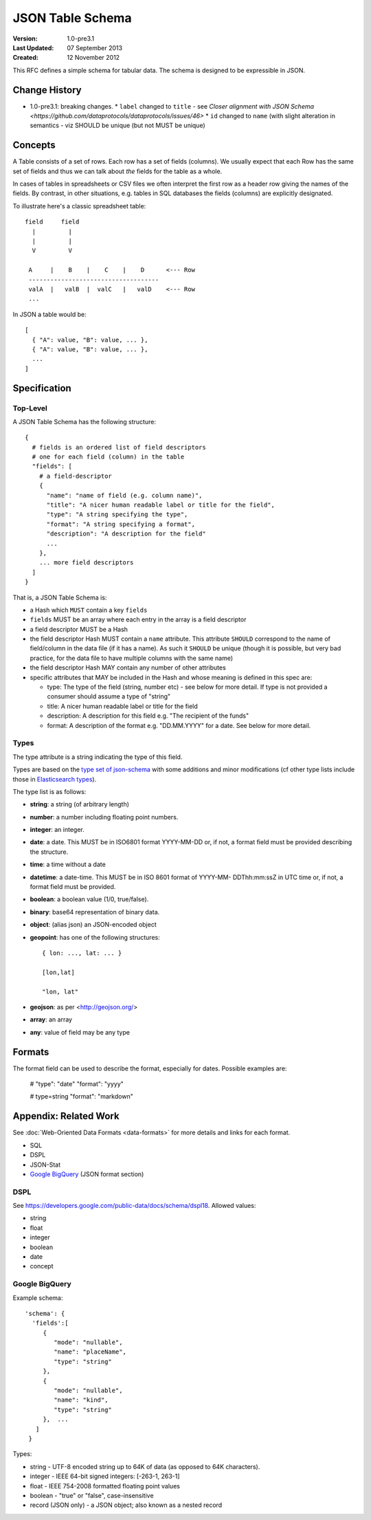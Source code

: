 =================
JSON Table Schema
=================

:**Version**: 1.0-pre3.1
:**Last Updated**: 07 September 2013
:**Created**: 12 November 2012

This RFC defines a simple schema for tabular data. The schema is designed to be expressible in JSON.

Change History
==============

* 1.0-pre3.1: breaking changes.
  * ``label`` changed to ``title`` - see `Closer alignment with JSON Schema <https://github.com/dataprotocols/dataprotocols/issues/46>`
  * ``id`` changed to ``name`` (with slight alteration in semantics - viz SHOULD be unique (but not MUST be unique)

Concepts
========

A Table consists of a set of rows. Each row has a set of fields (columns). We usually expect that each Row has the same set of fields and thus we can talk about *the* fields for the table as a whole.

In cases of tables in spreadsheets or CSV files we often interpret the first row as a header row giving the names of the fields. By contrast, in other situations, e.g. tables in SQL databases the fields (columns) are explicitly designated.

To illustrate here's a classic spreadsheet table::

      field     field
        |         |
        |         |
        V         V
      
       A     |    B    |    C    |    D      <--- Row
       ------------------------------------
       valA  |   valB  |  valC   |   valD    <--- Row
       ...
      

In JSON a table would be::

  [
    { "A": value, "B": value, ... },
    { "A": value, "B": value, ... },
    ...
  ]


Specification
=============

Top-Level
---------

A JSON Table Schema has the following structure::


  {
    # fields is an ordered list of field descriptors
    # one for each field (column) in the table
    "fields": [
      # a field-descriptor
      {
        "name": "name of field (e.g. column name)",
        "title": "A nicer human readable label or title for the field",
        "type": "A string specifying the type",
        "format": "A string specifying a format",
        "description": "A description for the field"
        ...
      },
      ... more field descriptors
    ]
  }

That is, a JSON Table Schema is:

* a Hash which ``MUST`` contain a key ``fields``
* ``fields`` MUST be an array where each entry in the array is a field descriptor
* a field descriptor MUST be a Hash
* the field descriptor Hash MUST contain a ``name`` attribute. This attribute
  ``SHOULD`` correspond to the name of field/column in the data file (if it has
  a name). As such it ``SHOULD`` be unique (though it is possible, but very bad
  practice, for the data file to have multiple columns with the same name)
* the field descriptor Hash MAY contain any number of other attributes
* specific attributes that MAY be included in the Hash and whose meaning is defined in this spec are:

  * type: The type of the field (string, number etc) - see below for more
    detail. If type is not provided a consumer should assume a type of "string"
  * title: A nicer human readable label or title for the field
  * description: A description for this field e.g. "The recipient of the funds"
  * format: A description of the format e.g. "DD.MM.YYYY" for a date. See below
    for more detail.

Types
-----

The type attribute is a string indicating the type of this field.

Types are based on the `type set of json-schema`_ with some additions and minor
modifications (cf other type lists include those in `Elasticsearch types`_).

.. _type set of json-schema: http://tools.ietf.org/html/draft-zyp-json-schema-03#section-5.1
.. _Elasticsearch types: http://www.elasticsearch.org/guide/reference/mapping/

The type list is as follows:

* **string**: a string (of arbitrary length)
* **number**: a number including floating point numbers.
* **integer**: an integer.
* **date**: a date. This MUST be in ISO6801 format YYYY-MM-DD or, if not,
  a format field must be provided describing the structure.
* **time**: a time without a date
* **datetime**: a date-time. This MUST be in ISO 8601 format of YYYY-MM-
  DDThh:mm:ssZ in UTC time or, if not, a format field must be provided.
* **boolean**: a boolean value (1/0, true/false).
* **binary**: base64 representation of binary data.
* **object**: (alias json) an JSON-encoded object
* **geopoint**: has one of the following structures::

      { lon: ..., lat: ... }
      
      [lon,lat]
      
      "lon, lat"

* **geojson**: as per <http://geojson.org/>
* **array**: an array
* **any**: value of field may be any type

Formats
=======

The format field can be used to describe the format, especially for dates. Possible examples are:

    # "type": "date"
    "format": "yyyy"

    # type=string
    "format": "markdown"


Appendix: Related Work
======================

See :doc:`Web-Oriented Data Formats <data-formats>` for more details and links for each format.

* SQL
* DSPL
* JSON-Stat
* `Google BigQuery`_ (JSON format section)

.. _Google BigQuery: https://developers.google.com/bigquery/docs/import#jsonformat

DSPL
----

See https://developers.google.com/public-data/docs/schema/dspl18. Allowed values:

* string  
* float 
* integer 
* boolean 
* date  
* concept

Google BigQuery
---------------

Example schema::

      'schema': {
        'fields':[
           {
              "mode": "nullable",
              "name": "placeName",
              "type": "string"
           },
           {
              "mode": "nullable",
              "name": "kind",
              "type": "string"
           },  ...
         ]
       }

Types:

* string - UTF-8 encoded string up to 64K of data (as opposed to 64K characters).
* integer - IEEE 64-bit signed integers: [-263-1, 263-1]
* float - IEEE 754-2008 formatted floating point values
* boolean - "true" or "false", case-insensitive
* record (JSON only) - a JSON object; also known as a nested record


